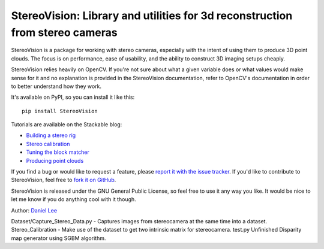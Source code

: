 StereoVision: Library and utilities for 3d reconstruction from stereo cameras
=============================================================================

StereoVision is a package for working with stereo cameras, especially with the
intent of using them to produce 3D point clouds. The focus is on performance,
ease of usability, and the ability to construct 3D imaging setups cheaply.

StereoVision relies heavily on OpenCV. If you're not sure about what a given
variable does or what values would make sense for it and no explanation is
provided in the StereoVision documentation, refer to OpenCV's documentation in
order to better understand how they work.

It's available on PyPI, so you can install it like this::

    pip install StereoVision

Tutorials are available on the Stackable blog:

- `Building a stereo rig`_
- `Stereo calibration`_
- `Tuning the block matcher`_
- `Producing point clouds`_

If you find a bug or would like to request a feature, please `report it with
the issue tracker <https://github.com/erget/StereoVision/issues>`_. If you'd
like to contribute to StereoVision, feel free to `fork it on GitHub
<https://github.com/erget/StereoVision>`_.

StereoVision is released under the GNU General Public License, so feel free to
use it any way you like. It would be nice to let me know if you do anything
cool with it though.

Author: `Daniel Lee <Lee.Daniel.1986@gmail.com>`_

.. _Building a stereo rig: https://erget.wordpress.com/2014/02/01/calibrating-a-stereo-camera-with-opencv/
.. _Stereo calibration: https://erget.wordpress.com/2014/02/28/calibrating-a-stereo-pair-with-python/
.. _Tuning the block matcher: https://erget.wordpress.com/2014/05/02/producing-3d-point-clouds-from-stereo-photos-tuning-the-block-matcher-for-best-results/
.. _Producing point clouds: https://erget.wordpress.com/2014/04/27/producing-3d-point-clouds-with-a-stereo-camera-in-opencv

Dataset/Capture_Stereo_Data.py - Captures images from stereocamera at the same time into a dataset.
Stereo_Calibration - Make use of the dataset to get two intrinsic matrix for stereocamera.
test.py Unfinished Disparity map generator using SGBM algorithm.